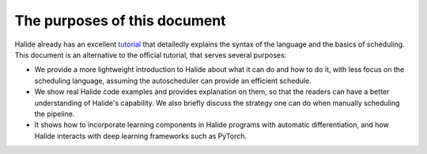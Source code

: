 The purposes of this document
================================================================

Halide already has an excellent `tutorial <https://halide-lang.org/tutorials/tutorial_introduction.html>`_ that detailedly explains the syntax of the language and the basics of scheduling. This document is an alternative to the official tutorial, that serves several purposes:

- We provide a more lightweight introduction to Halide about what it can do and how to do it, with less focus on the scheduling language, assuming the autoscheduler can provide an efficient schedule.

- We show real Halide code examples and provides explanation on them, so that the readers can have a better understanding of Halide's capability. We also briefly discuss the strategy one can do when manually scheduling the pipeline.

- It shows how to incorporate learning components in Halide programs with automatic differentiation, and how Halide interacts with deep learning frameworks such as PyTorch.
